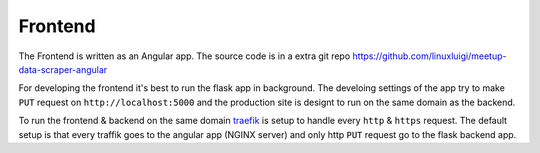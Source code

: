Frontend
=====================================

.. index:: Angular
.. index:: Frontend

The Frontend is written as an Angular app. The source code is in a extra 
git repo https://github.com/linuxluigi/meetup-data-scraper-angular

For developing the frontend it's best to run the flask app in background. 
The develoing settings of the app try to make ``PUT`` request on 
``http://localhost:5000`` and the production site is designt to run 
on the same domain as the backend. 

To run the frontend & backend on the same domain `traefik <https://containo.us/traefik/>`_
is setup to handle every ``http`` & ``https`` request. The default setup is that every
traffik goes to the angular app (NGINX server) and only http ``PUT`` request go to
the flask backend app.

